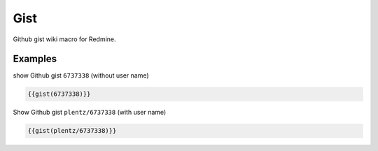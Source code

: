 Gist
----

Github gist wiki macro for Redmine.

.. function:: {{gist(gist)}}

    show Github gist

    :param string gist: gist to display. With or without Github username.


Examples
++++++++

show Github gist ``6737338`` (without user name)

.. code-block:: smarty

  {{gist(6737338)}}

Show Github gist ``plentz/6737338`` (with user name)

.. code-block:: smarty

  {{gist(plentz/6737338)}}
